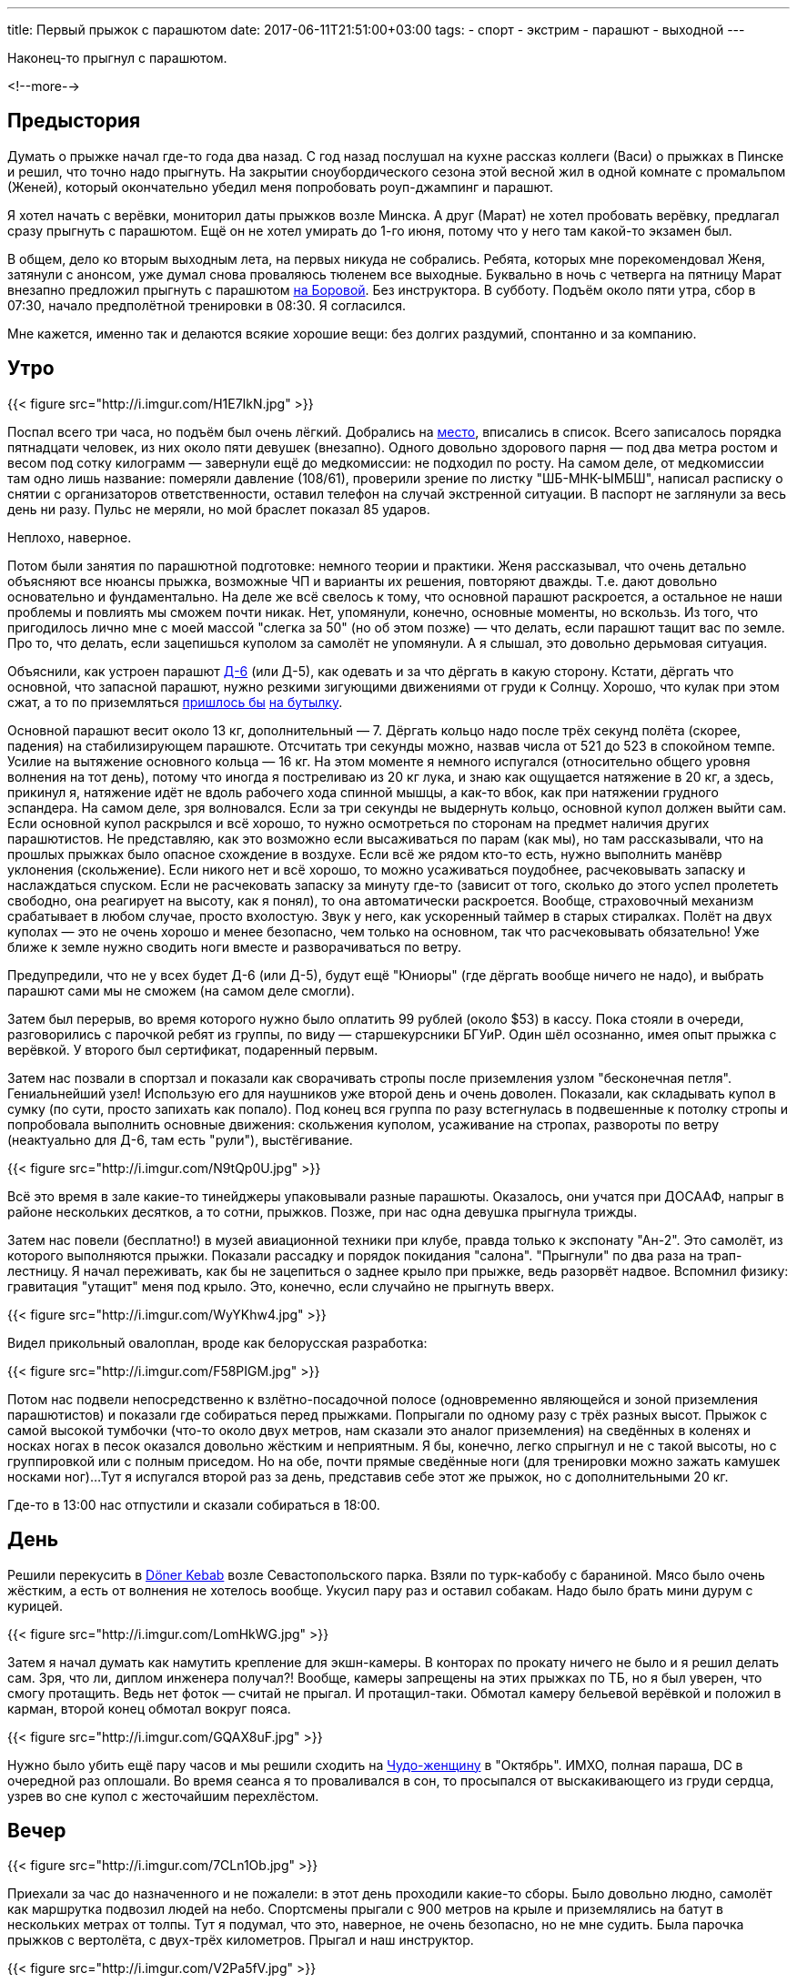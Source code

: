 ---
title: Первый прыжок с парашютом
date: 2017-06-11T21:51:00+03:00
tags:
  - спорт
  - экстрим
  - парашют
  - выходной
---

Наконец-то прыгнул с парашютом.

<!--more-->

## Предыстория

Думать о прыжке начал где-то года два назад.
С год назад послушал на кухне рассказ коллеги (Васи) о прыжках в Пинске и решил, что точно надо прыгнуть.
На закрытии сноубордического сезона этой весной жил в одной комнате с промальпом (Женей), который окончательно убедил меня попробовать роуп-джампинг и парашют.

Я хотел начать с верёвки, мониторил даты прыжков возле Минска.
А друг (Марат) не хотел пробовать верёвку, предлагал сразу прыгнуть с парашютом.
Ещё он не хотел умирать до 1-го июня, потому что у него там какой-то экзамен был.

В общем, дело ко вторым выходным лета, на первых никуда не собрались.
Ребята, которых мне порекомендовал Женя, затянули с анонсом, уже думал снова проваляюсь тюленем все выходные.
Буквально в ночь с четверга на пятницу Марат внезапно предложил прыгнуть с парашютом http://aeroclub-minsk.by/[на Боровой].
Без инструктора.
В субботу.
Подъём около пяти утра, сбор в 07:30, начало предполётной тренировки в 08:30.
Я согласился.

Мне кажется, именно так и делаются всякие хорошие вещи: без долгих раздумий, спонтанно и за компанию.

## Утро

{{< figure src="http://i.imgur.com/H1E7IkN.jpg" >}}

Поспал всего три часа, но подъём был очень лёгкий.
Добрались на https://goo.gl/maps/kEor5jRmx672[место], вписались в список.
Всего записалось порядка пятнадцати человек, из них около пяти девушек (внезапно).
Одного довольно здорового парня — под два метра ростом и весом под сотку килограмм — завернули ещё до медкомиссии: не подходил по росту.
На самом деле, от медкомиссии там одно лишь название: померяли давление (108/61), проверили зрение по листку "ШБ-МНК-ЫМБШ", написал расписку о снятии с организаторов ответственности, оставил телефон на случай экстренной ситуации.
В паспорт не заглянули за весь день ни разу.
Пульс не меряли, но мой браслет показал 85 ударов.

Неплохо, наверное.

Потом были занятия по парашютной подготовке: немного теории и практики.
Женя рассказывал, что очень детально объясняют все нюансы прыжка, возможные ЧП и варианты их решения, повторяют дважды.
Т.е. дают довольно основательно и фундаментально.
На деле же всё свелось к тому, что основной парашют раскроется, а остальное не наши проблемы и повлиять мы сможем почти никак.
Нет, упомянули, конечно, основные моменты, но вскользь.
Из того, что пригодилось лично мне с моей массой "слегка за 50" (но об этом позже) — что делать, если парашют тащит вас по земле.
Про то, что делать, если зацепишься куполом за самолёт не упомянули.
А я слышал, это довольно дерьмовая ситуация.

Объяснили, как устроен парашют https://ru.wikipedia.org/wiki/%D0%94-6_(%D0%BF%D0%B0%D1%80%D0%B0%D1%88%D1%8E%D1%82)[Д-6] (или Д-5), как одевать и за что дёргать в какую сторону.
Кстати, дёргать что основной, что запасной парашют, нужно резкими зигующими движениями от груди к Солнцу.
Хорошо, что кулак при этом сжат, а то по приземляться http://kodeksy-by.com/koap_rb/17.10.htm[пришлось бы] http://kodeksy-by.com/ugolovnyj_kodeks_rb/339.htm[на бутылку].

Основной парашют весит около 13 кг, дополнительный — 7.
Дёргать кольцо надо после трёх секунд полёта (скорее, падения) на стабилизирующем парашюте.
Отсчитать три секунды можно, назвав числа от 521 до 523 в спокойном темпе.
Усилие на вытяжение основного кольца — 16 кг.
На этом моменте я немного испугался (относительно общего уровня волнения на тот день), потому что иногда я постреливаю из 20 кг лука, и знаю как ощущается натяжение в 20 кг, а здесь, прикинул я, натяжение идёт не вдоль рабочего хода спинной мышцы, а как-то вбок, как при натяжении грудного эспандера.
На самом деле, зря волновался.
Если за три секунды не выдернуть кольцо, основной купол должен выйти сам.
Если основной купол раскрылся и всё хорошо, то нужно осмотреться по сторонам на предмет наличия других парашютистов.
Не представляю, как это возможно если высаживаться по парам (как мы), но там рассказывали, что на прошлых прыжках было опасное схождение в воздухе.
Если всё же рядом кто-то есть, нужно выполнить манёвр уклонения (скольжение).
Если никого нет и всё хорошо, то можно усаживаться поудобнее, расчековывать запаску и наслаждаться спуском.
Если не расчековать запаску за минуту где-то (зависит от того, сколько до этого успел пролететь свободно, она реагирует на высоту, как я понял), то она автоматически раскроется.
Вообще, страховочный механизм срабатывает в любом случае, просто вхолостую.
Звук у него, как ускоренный таймер в старых стиралках.
Полёт на двух куполах — это не очень хорошо и менее безопасно, чем только на основном, так что расчековывать обязательно!
Уже ближе к земле нужно сводить ноги вместе и разворачиваться по ветру.

Предупредили, что не у всех будет Д-6 (или Д-5), будут ещё "Юниоры" (где дёргать вообще ничего не надо), и выбрать парашют сами мы не сможем (на самом деле смогли).

Затем был перерыв, во время которого нужно было оплатить 99 рублей (около $53) в кассу.
Пока стояли в очереди, разговорились с парочкой ребят из группы, по виду — старшекурсники БГУиР.
Один шёл осознанно, имея опыт прыжка с верёвкой.
У второго был сертификат, подаренный первым.

Затем нас позвали в спортзал и показали как сворачивать стропы после приземления узлом "бесконечная петля".
Гениальнейший узел!
Использую его для наушников уже второй день и очень доволен.
Показали, как складывать купол в сумку (по сути, просто запихать как попало).
Под конец вся группа по разу встегнулась в подвешенные к потолку стропы и попробовала выполнить основные движения: скольжения куполом, усаживание на стропах, развороты по ветру (неактуально для Д-6, там есть "рули"), выстёгивание.

{{< figure src="http://i.imgur.com/N9tQp0U.jpg" >}}

Всё это время в зале какие-то тинейджеры упаковывали разные парашюты.
Оказалось, они учатся при ДОСААФ, напрыг в районе нескольких десятков, а то сотни, прыжков.
Позже, при нас одна девушка прыгнула трижды.

Затем нас повели (бесплатно!) в музей авиационной техники при клубе, правда только к экспонату "Ан-2".
Это самолёт, из которого выполняются прыжки.
Показали рассадку и порядок покидания "салона".
"Прыгнули" по два раза на трап-лестницу.
Я начал переживать, как бы не зацепиться о заднее крыло при прыжке, ведь разорвёт надвое.
Вспомнил физику: гравитация "утащит" меня под крыло.
Это, конечно, если случайно не прыгнуть вверх.

{{< figure src="http://i.imgur.com/WyYKhw4.jpg" >}}

Видел прикольный овалоплан, вроде как белорусская разработка:

{{< figure src="http://i.imgur.com/F58PIGM.jpg" >}}

Потом нас подвели непосредственно к взлётно-посадочной полосе (одновременно являющейся и зоной приземления парашютистов) и показали где собираться перед прыжками.
Попрыгали по одному разу с трёх разных высот.
Прыжок с самой высокой тумбочки (что-то около двух метров, нам сказали это аналог приземления) на сведённых в коленях и носках ногах в песок оказался довольно жёстким и неприятным.
Я бы, конечно, легко спрыгнул и не с такой высоты, но с группировкой или с полным приседом.
Но на обе, почти прямые сведённые ноги (для тренировки можно зажать камушек носками ног)...
Тут я испугался второй раз за день, представив себе этот же прыжок, но с дополнительными 20 кг.

Где-то в 13:00 нас отпустили и сказали собираться в 18:00.

## День

Решили перекусить в https://goo.gl/maps/tJrSKMut7CJ2[Döner Kebab] возле Севастопольского парка.
Взяли по турк-кабобу с бараниной.
Мясо было очень жёстким, а есть от волнения не хотелось вообще.
Укусил пару раз и оставил собакам.
Надо было брать мини дурум с курицей.

{{< figure src="http://i.imgur.com/LomHkWG.jpg" >}}

Затем я начал думать как намутить крепление для экшн-камеры.
В конторах по прокату ничего не было и я решил делать сам.
Зря, что ли, диплом инженера получал?!
Вообще, камеры запрещены на этих прыжках по ТБ, но я был уверен, что смогу протащить.
Ведь нет фоток — считай не прыгал.
И протащил-таки.
Обмотал камеру бельевой верёвкой и положил в карман, второй конец обмотал вокруг пояса.

{{< figure src="http://i.imgur.com/GQAX8uF.jpg" >}}

Нужно было убить ещё пару часов и мы решили сходить на https://www.kinopoisk.ru/film/102383/[Чудо-женщину] в "Октябрь".
ИМХО, полная параша, DC в очередной раз оплошали.
Во время сеанса я то проваливался в сон, то просыпался от выскакивающего из груди сердца, узрев во сне купол с жесточайшим перехлёстом.

## Вечер

{{< figure src="http://i.imgur.com/7CLn1Ob.jpg" >}}

Приехали за час до назначенного и не пожалели: в этот день проходили какие-то сборы.
Было довольно людно, самолёт как маршрутка подвозил людей на небо.
Спортсмены прыгали с 900 метров на крыле и приземлялись на батут в нескольких метрах от толпы.
Тут я подумал, что это, наверное, не очень безопасно, но не мне судить.
Была парочка прыжков с вертолёта, с двух-трёх километров.
Прыгал и наш инструктор.

{{< figure src="http://i.imgur.com/V2Pa5fV.jpg" >}}

Атмосфера на этом мероприятии была очень дружеская, семейная, как сказал Марат.
Все друг друга знали, казалось, тут собрались все парашютисты Беларуси, чтобы отметить какой-то особый парашютистский праздник.
Видел ребят в майках из аэроклубов других городов.
Многие были с друзьями и семьями.
Маленькие дети беззаботно бегали по взлётке...
Из лесочка выскочил заяц...
Ветер нежно щекотал наши щёки, то нашёптывая колыбельный, то затихая насовсем...
Солнце палило на полную катушку, наливая бронзой наши тела...

{{< figure src="http://i.imgur.com/VeyxXnv.jpg" >}}

Инструкторы то появлялись на точке, то улетали с очередным рейсом в небо.
Один из них поинтересовался, что мы тут делаем.
Узнав, что мы: 1. прыгаем, 2. первый раз, 3. самостоятельно, он сделал not bad face и одобрительно кивнул пару раз.

В этот момент я понял, что всё получится.

Впоследствии он был выпускающим на нашем полёте (наш инструктор, похоже, полетел со вторым десятком).

Часам к семи подтянулись все наши и нам сказали готовиться к прыжкам.
Я заранее оделся для прыжка и отказался от комбеза и берцев.
Однако, выдаваемая одежда была очень хорошего качества, особенно мне понравились НАТОвские берцы "пустыня".

Парашюты были сложены кучей в стороне.
Типа парашюта указан на сумке.
Изначально я ухватил Д-5, а Марат потянулся к Юниору.
Но рядом была другая куча, с Д-6 и мы незаметно поменяли свои сумки.
На предстартовом контроле оказалось, что наш десяток оказался не робким и расхватил весь запас Д-6.
Похоже, второй десяток прыгал на Д-5 и Юниорах.

Помочь с парашютом мне вызвался какой-то парнишка, лет 16-ти.
Разговорились.
У него 15 прыжков, и он вовсю прыгает на крыле по какой-то особой программе подготовки.
Умеет складывать и обслуживать разные типы.
Сказал, первый прыжок самый прикольный, потому что "не страшно".
Я бы поспорил, но во рту было сухо и надо было идти на контроль.

{{< figure src="http://i.imgur.com/UqnJgf1.jpg" >}}

Мы с Маратом до этого решили, что оптимально прыгать второй парой: с одной стороны прыгать не первым не так страшно психологически, с другой стороны покидаешь самолёт на втором заходе и не томишься в ожидании.
Первым должен прыгать более тяжёлый парашютист, это Марат.
Тут же началась неофициальная жеребьёвка пар: какой-то альфа-парнишка хотел прыгнуть первым и предложил разыграть очерёдность.
Собственно, разыгрывали очередь только три пары: альфач со своим не менее резким приятелем, два БГУиРовца и мы с Маратом.
Отправил БГУиРовца на "запасную" скамью (первые две пары сидят на короткой скамье слева, остальные три — справа), обыграв его в камень-ножницы-бумагу.

Ничего личного.

Приятеля альфача отправили на перепаковку (инструктору не понравился его парашют) и тот выбрал себе в напарники дедушку лет 65.
Кстати, очень колоритный персонаж: прыгал первый раз и весь день ходил с улыбкой на лице.

Маршрутку ждать пришлось минут 15, успели устать.
Я опять начал переживать из-за лишних 20 кг: боялся переломать ноги.

И вот, самолёт приглашающе встал в позу напротив нас.

## Прыжок

С нами в самолёте было два "подсадника" — профессиональных спортсмена, прыгающих на крыле.
Одной из них была та самая девушка, о которой я писал выше, прыгала третий раз (за день, а не в жизни).
Кстати, на крыле прыгают без запаски!
В самолёте вся жеребьёвка сбилась: первыми прыгали спортсмены, затем какой-то тучный парнишка из "наших" (наверное, чтобы самолёту дальше было легче летать) и дедушка.
Мы с Маратом так и остались второй парой, выпускающему понравилось как мы расселись по массе и он нас не трогал.
БГУиРовцев я вообще не видел на нашем рейсе.
Альфач прыгал в четвёртой паре вторым после какой-то девушки (карма?).

Когда выпускающий отвлёкся, я тайком достал камеру из кармана и включил запись, запихнул обратно в карман.
Девушка-парашютистка запалила меня и улыбнулась, крикнула что-то ободряющее.

Продели руки в резинки на кольцах, весь полёт сидели так.
Самолёт довольно быстро набрал высоту в 900 метров по альтиметру (столько было нужно спортсменам).
Они встали, дали нам high-five и пошли к люку.
Они браво выпрыгнули.

И тут я испугался по-настоящему!

Дело в том, что каждый парашют пристёгивается ремнём к специальному тросу внутри кабины.
Этот ремень вытягивает стабилизирующий парашют.
Так вот, после того, как прыгнули оба спортсмена я вижу два ремня, болтающихся на тросе, слышу вой сирены.
Я подумал, что они зацепились за самолёт, болтаются там, бедняги, снаружи, возможно мертвы.
У них нет запаски, чтобы отцепиться и спустится на ней.
Сейчас им придётся забираться обратно в кабину по специальному фалу.
И всё это на скорости в 160 км/ч.

Потом, правда, я понял что так и должно быть.
А сирена выла, потому что собирались круг делать и нужно было закрывать люк.

Прыгнул тучный парнишка и дедушка, вроде хорошо.
Когда делали круг видел их парашюты — оба раскрылись и спокойно приземлялись.
Маленькие точки на фоне лесов и деревень, по размеру как если смотреть с земли.
Мы пододвинулись к люку.
Наш заход, выпускающий открыл люк.

Встал как учили, краем глаза вижу землю уже не через стекло иллюминатора.
Накатил хтонический ужас.
Стараюсь не смотреть туда, отвожу глаза в салон.
Замечаю, что Марат уже прыгнул, подхожу на позицию.
Подсознательно хватаюсь левой рукой за верхний "косяк" (так делать нельзя), выпускающий быстро исправляет мою ошибку.
Мозг вообще отключился, я лишь успел положить левую руку под правую, как учили.
Момент прыжка не помню: то ли меня вытолкнул выпускающий, то ли я сам прыгнул.
Но я, вроде, особо не сопротивлялся.
Марат потом говорил, что тоже чувствовал толчок, наверное всем немного "помогают", ведь иначе там никак не передашь команду на прыжок: ничего не слышно.
Страха на момент прыжка точно не было, к тому моменту был либо всепоглощающий ужас, либо не было вообще никаких мыслей.
Даже внутренний голос внутри замолчал ненадолго.

Сгруппироваться я, конечно же, забыл.

## Приземление

Включаюсь снова метрах в 50 от самолёта, и понимаю, что не должен его видеть, должен видеть землю.
Меня крутануло раза два.
Быстро группируюсь, начинаю отсчёт.
Из-за адреналина считаю (521, 522, 523) быстро, но ведь и считать начал не сразу.
Рву кольцо со всей силы, а оно вытаскивается как купюра из кошелька!
Меня дёргает вверх, но не сильно, и я понимаю, что что-то там раскрылось.
Пытаюсь осмотреть купол, но не могу закинуть голову в шлеме достаточно, чтобы осмотреть его целиком.
Стропы вижу все, скорее всего раскрылось хорошо.
Немного переживаю, что не увидел весь купол, но решаю продолжать стандартную программу полёта.
Обратно запихнуть кольцо я даже не пытался (по инструкции нужно запихнуть, но если что — можно оставить болтаться на резинке).
Осматриваюсь по сторонам, вижу Марата.
Его выкинули в самом начале дроп-зоны, меня — в конце.
Между нами метров 500 — очень безопасно.
Пытаюсь усесться в подвесной системе.
Затянута она значительно туже, чем тренировочная, сесть так же комфортно, как и в тренировочной я не могу.
Не без труда достаю камеру из кармана и делаю парочку кадров.

{{< figure src="http://i.imgur.com/v0Eg0Zt.png" >}}
{{< youtube SxxUZNp8I2A >}}

Всё остальное время камера болталась на шнурке и снимала берцы, было не до неё.
Вспоминаю, что нужно расчековаться, и вовремя!
После расчековки буквально через десять секунд сработал страховочный механизм.
Лечу вроде по ветру, но всё равно испытал рули в Д-6 — вроде работают.
Пытаюсь скользить — тоже получается.
Я про.
Высота начинает ощущаться где-то метрах на 100.
Снизу бежит помощник, орёт что-то типа "4-й ноги вместе своди!"
Ноги у меня уже сведены, оно там само получается, если сесть в подвесной системе правильно.
Помощник снова орёт: "4-й ноги своди, а не, они у тебя хорошо сведены!".
Метров за 30 пытаюсь дёрнуть за задние стропы, чтобы понять, помогает ли это тормозить.
Помогает.
Отпускаю стропы и жду когда уже подлечу совсем близко.
По записи с камеры я увидел, что в последний момент я-таки развёл ноги.
Не в стороны: в коленях они были сжаты, просто вывел правую немного вперёд, на полстопы.
Но это ни на что не повлияло: приземление было крайне мягким.
Все мои переживания о лишних 20 кг были напрасны.
Сел как на перину.
Устоял на ногах и сделал даже пару шагов.
И тут меня дёрнуло вперёд и потащило: купол-то ещё не сел, а я вешу немного.
Упал, начал хватать землю — не помогло.
Вспомнил как учили: подтягивать под себя нижние стропы.
Погасил купол, встал, вроде цел.
Вывихнут мизинец на правой руке, это явно уже во время протаскивания зацепился за что-то.
Подбежал помощник, спросил всё ли хорошо.
Говорю, что всё, только, похоже, пока тащило мизинец вывихнул.
Он сказал, что позовёт доктора.
Я вправил себе мизинец.
Помощник помог снять запаску и основной, забрал запаску и убежал.

Что ж, неплохо.

Смотал стропы чудо-узлом и закидал парашют в сумку.
Пока сматывал, мизинец пару раз выскакивал обратно, но потом, сел хорошо.
Иду довольный на точку сбора, идти порядка 600 метров.
Решил идти не напрямую, а заскочить к пятому парашютисту, который только что приземлился.
Через поле проходит тропинка, по которой ходят местные, как раз шёл какой-то мужчина.
Разговорились, он поинтересовался, насколько страшно и сколько стоит.
Прямо перед носом взлетел наш самолёт.
Неужели я так долго падал и собирался?
Дошёл до пятого парашютиста, он как раз сложил сумку и направлялся с помощником к точке.
Прошли буквально метров 50, подъехала медицинская буханка, забрала нас троих.
Тут я подумал: хорошо, что позвал доктора, не придётся идти через всё поле.

На точке ответственные лица очень волновались за мой палец, но доктор даже не смог найти вывих.
Отпустили.

У Марата тоже всё гладко прошло.
Остальных ребят не на точке не увидел, куда-то все резко ушли.
Мы поторчали там ещё немного, нашли обоих инструкторов и поблагодарили их за прыжок.
Когда уходили, видел ребят из второй десятки — они ещё сидели на земле в парашютах, значит, взлетал самолёт не с ними.

Вечером пошли отмечать.
На Площади Свободы, Интернациональной и Революционной всё забито было, на Зыбицкую даже не пытались попасть.
Пошли в Чайхану в Троицком и покушали отличного плова.

{{< load-photoswipe >}}
